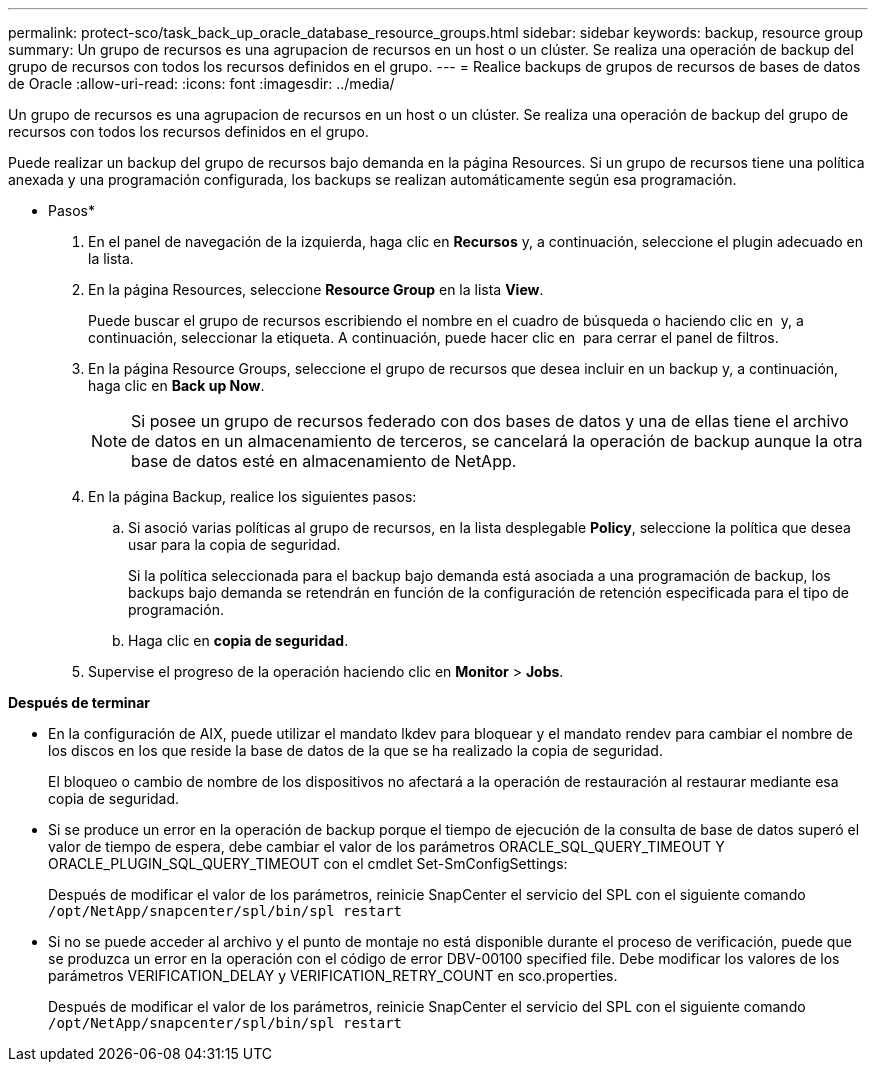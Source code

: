 ---
permalink: protect-sco/task_back_up_oracle_database_resource_groups.html 
sidebar: sidebar 
keywords: backup, resource group 
summary: Un grupo de recursos es una agrupacion de recursos en un host o un clúster. Se realiza una operación de backup del grupo de recursos con todos los recursos definidos en el grupo. 
---
= Realice backups de grupos de recursos de bases de datos de Oracle
:allow-uri-read: 
:icons: font
:imagesdir: ../media/


[role="lead"]
Un grupo de recursos es una agrupacion de recursos en un host o un clúster. Se realiza una operación de backup del grupo de recursos con todos los recursos definidos en el grupo.

Puede realizar un backup del grupo de recursos bajo demanda en la página Resources. Si un grupo de recursos tiene una política anexada y una programación configurada, los backups se realizan automáticamente según esa programación.

* Pasos*

. En el panel de navegación de la izquierda, haga clic en *Recursos* y, a continuación, seleccione el plugin adecuado en la lista.
. En la página Resources, seleccione *Resource Group* en la lista *View*.
+
Puede buscar el grupo de recursos escribiendo el nombre en el cuadro de búsqueda o haciendo clic en *image:../media/filter_icon.gif[""]* y, a continuación, seleccionar la etiqueta. A continuación, puede hacer clic en *image:../media/filter_icon.gif[""]* para cerrar el panel de filtros.

. En la página Resource Groups, seleccione el grupo de recursos que desea incluir en un backup y, a continuación, haga clic en *Back up Now*.
+

NOTE: Si posee un grupo de recursos federado con dos bases de datos y una de ellas tiene el archivo de datos en un almacenamiento de terceros, se cancelará la operación de backup aunque la otra base de datos esté en almacenamiento de NetApp.

. En la página Backup, realice los siguientes pasos:
+
.. Si asoció varias políticas al grupo de recursos, en la lista desplegable *Policy*, seleccione la política que desea usar para la copia de seguridad.
+
Si la política seleccionada para el backup bajo demanda está asociada a una programación de backup, los backups bajo demanda se retendrán en función de la configuración de retención especificada para el tipo de programación.

.. Haga clic en *copia de seguridad*.


. Supervise el progreso de la operación haciendo clic en *Monitor* > *Jobs*.


*Después de terminar*

* En la configuración de AIX, puede utilizar el mandato lkdev para bloquear y el mandato rendev para cambiar el nombre de los discos en los que reside la base de datos de la que se ha realizado la copia de seguridad.
+
El bloqueo o cambio de nombre de los dispositivos no afectará a la operación de restauración al restaurar mediante esa copia de seguridad.

* Si se produce un error en la operación de backup porque el tiempo de ejecución de la consulta de base de datos superó el valor de tiempo de espera, debe cambiar el valor de los parámetros ORACLE_SQL_QUERY_TIMEOUT Y ORACLE_PLUGIN_SQL_QUERY_TIMEOUT con el cmdlet Set-SmConfigSettings:
+
Después de modificar el valor de los parámetros, reinicie SnapCenter el servicio del SPL con el siguiente comando `/opt/NetApp/snapcenter/spl/bin/spl restart`

* Si no se puede acceder al archivo y el punto de montaje no está disponible durante el proceso de verificación, puede que se produzca un error en la operación con el código de error DBV-00100 specified file. Debe modificar los valores de los parámetros VERIFICATION_DELAY y VERIFICATION_RETRY_COUNT en sco.properties.
+
Después de modificar el valor de los parámetros, reinicie SnapCenter el servicio del SPL con el siguiente comando `/opt/NetApp/snapcenter/spl/bin/spl restart`



